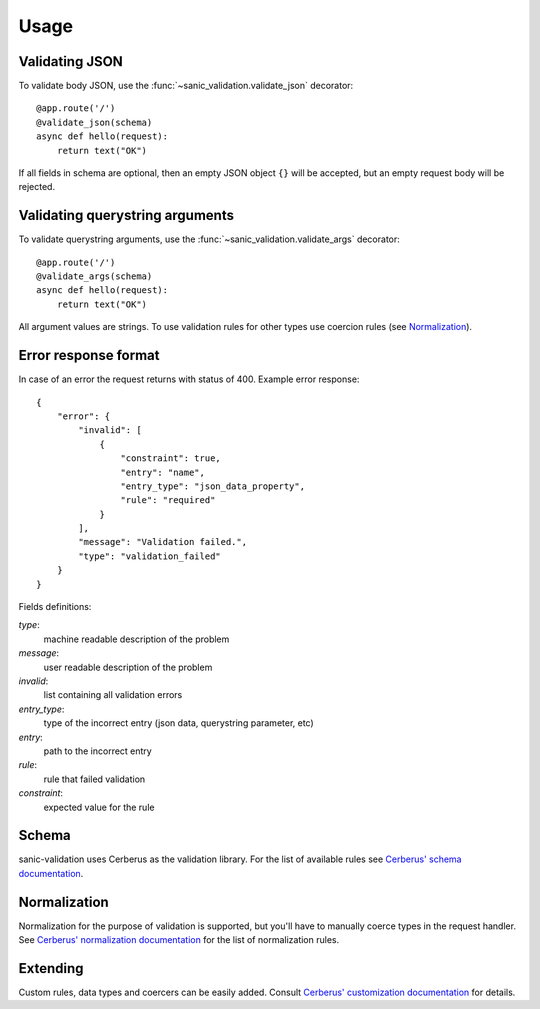 .. _usage:

Usage
=====

Validating JSON
---------------
To validate body JSON, use the :func:`~sanic_validation.validate_json` decorator::

    @app.route('/')
    @validate_json(schema)
    async def hello(request):
        return text("OK")

If all fields in schema are optional, then an empty JSON object ``{}`` will be accepted,
but an empty request body will be rejected.


Validating querystring arguments
--------------------------------
To validate querystring arguments, use the :func:`~sanic_validation.validate_args` decorator::

    @app.route('/')
    @validate_args(schema)
    async def hello(request):
        return text("OK")

All argument values are strings. To use validation rules for other types use coercion rules
(see Normalization_).


Error response format
---------------------
In case of an error the request returns with status of 400.
Example error response::

    {
        "error": {
            "invalid": [
                {
                    "constraint": true,
                    "entry": "name",
                    "entry_type": "json_data_property",
                    "rule": "required"
                }
            ],
            "message": "Validation failed.",
            "type": "validation_failed"
        }
    }

Fields definitions:

*type*:
    machine readable description of the problem
*message*:
    user readable description of the problem
*invalid*:
    list containing all validation errors
*entry_type*:
    type of the incorrect entry (json data, querystring parameter, etc)
*entry*:
    path to the incorrect entry
*rule*:
    rule that failed validation
*constraint*:
    expected value for the rule


Schema
------
sanic-validation uses Cerberus as the validation library.
For the list of available rules see `Cerberus' schema documentation`_.


Normalization
-------------
Normalization for the purpose of validation is supported,
but you'll have to manually coerce types in the request handler.
See `Cerberus' normalization documentation`_ for the list of normalization rules.


Extending
---------
Custom rules, data types and coercers can be easily added.
Consult `Cerberus' customization documentation`_ for details.



.. _Cerberus' schema documentation: http://docs.python-cerberus.org/en/stable/validation-rules.html
.. _Cerberus' normalization documentation: http://docs.python-cerberus.org/en/stable/normalization-rules.html
.. _Cerberus' customization documentation: http://docs.python-cerberus.org/en/stable/customize.html

